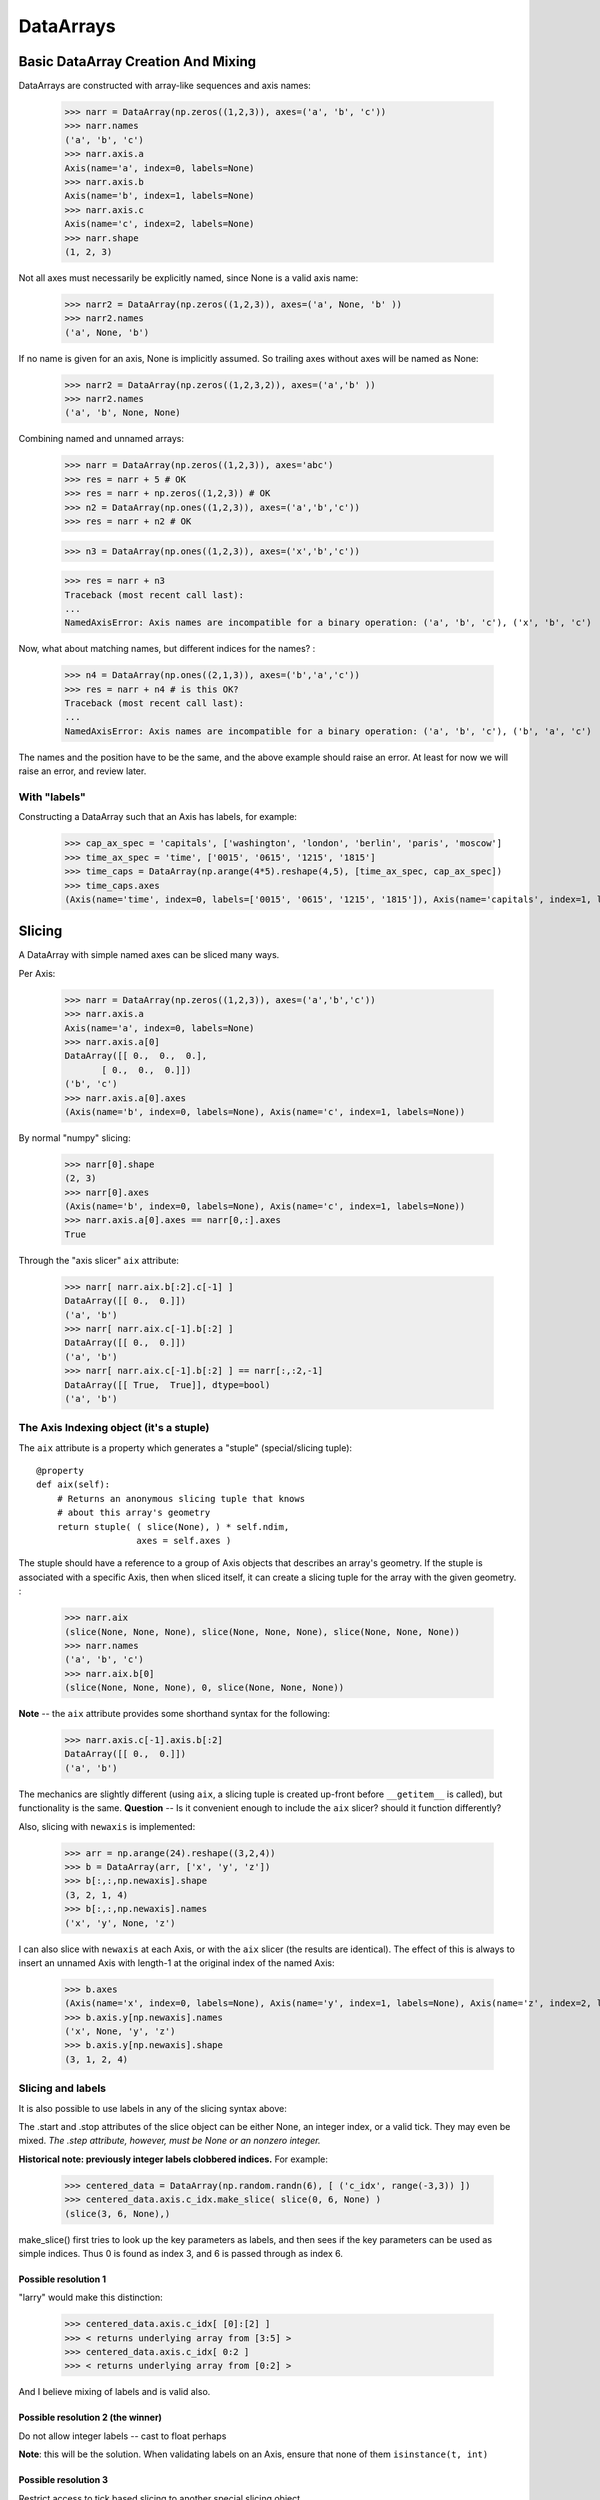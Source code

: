 .. testsetup::

    import numpy as np
    from datarray import DataArray

============
 DataArrays
============

.. _init_ufuncs:

Basic DataArray Creation And Mixing
===================================

DataArrays are constructed with array-like sequences and axis names:

    >>> narr = DataArray(np.zeros((1,2,3)), axes=('a', 'b', 'c'))
    >>> narr.names
    ('a', 'b', 'c')
    >>> narr.axis.a
    Axis(name='a', index=0, labels=None)
    >>> narr.axis.b
    Axis(name='b', index=1, labels=None)
    >>> narr.axis.c
    Axis(name='c', index=2, labels=None)
    >>> narr.shape
    (1, 2, 3)

Not all axes must necessarily be explicitly named, since None is a valid axis
name:

    >>> narr2 = DataArray(np.zeros((1,2,3)), axes=('a', None, 'b' ))
    >>> narr2.names
    ('a', None, 'b')

If no name is given for an axis, None is implicitly assumed.  So trailing axes
without axes will be named as None:

    >>> narr2 = DataArray(np.zeros((1,2,3,2)), axes=('a','b' ))
    >>> narr2.names
    ('a', 'b', None, None)

Combining named and unnamed arrays:

    >>> narr = DataArray(np.zeros((1,2,3)), axes='abc')
    >>> res = narr + 5 # OK
    >>> res = narr + np.zeros((1,2,3)) # OK
    >>> n2 = DataArray(np.ones((1,2,3)), axes=('a','b','c'))
    >>> res = narr + n2 # OK

    >>> n3 = DataArray(np.ones((1,2,3)), axes=('x','b','c'))

    >>> res = narr + n3
    Traceback (most recent call last):
    ...
    NamedAxisError: Axis names are incompatible for a binary operation: ('a', 'b', 'c'), ('x', 'b', 'c')


Now, what about matching names, but different indices for the names?
:

    >>> n4 = DataArray(np.ones((2,1,3)), axes=('b','a','c'))
    >>> res = narr + n4 # is this OK?
    Traceback (most recent call last):
    ...
    NamedAxisError: Axis names are incompatible for a binary operation: ('a', 'b', 'c'), ('b', 'a', 'c')

The names and the position have to be the same, and the above example should
raise an error.  At least for now we will raise an error, and review later.

With "labels"
------------

Constructing a DataArray such that an Axis has labels, for example:

    >>> cap_ax_spec = 'capitals', ['washington', 'london', 'berlin', 'paris', 'moscow']
    >>> time_ax_spec = 'time', ['0015', '0615', '1215', '1815']
    >>> time_caps = DataArray(np.arange(4*5).reshape(4,5), [time_ax_spec, cap_ax_spec])
    >>> time_caps.axes
    (Axis(name='time', index=0, labels=['0015', '0615', '1215', '1815']), Axis(name='capitals', index=1, labels=['washington', 'london', 'berlin', 'paris', 'moscow']))

.. _slicing:

Slicing
=======

A DataArray with simple named axes can be sliced many ways.

Per Axis:

    >>> narr = DataArray(np.zeros((1,2,3)), axes=('a','b','c'))
    >>> narr.axis.a
    Axis(name='a', index=0, labels=None)
    >>> narr.axis.a[0]
    DataArray([[ 0.,  0.,  0.],
           [ 0.,  0.,  0.]])
    ('b', 'c')
    >>> narr.axis.a[0].axes
    (Axis(name='b', index=0, labels=None), Axis(name='c', index=1, labels=None))

By normal "numpy" slicing:

    >>> narr[0].shape
    (2, 3)
    >>> narr[0].axes
    (Axis(name='b', index=0, labels=None), Axis(name='c', index=1, labels=None))
    >>> narr.axis.a[0].axes == narr[0,:].axes
    True

Through the "axis slicer" ``aix`` attribute:

    >>> narr[ narr.aix.b[:2].c[-1] ]
    DataArray([[ 0.,  0.]])
    ('a', 'b')
    >>> narr[ narr.aix.c[-1].b[:2] ]
    DataArray([[ 0.,  0.]])
    ('a', 'b')
    >>> narr[ narr.aix.c[-1].b[:2] ] == narr[:,:2,-1]
    DataArray([[ True,  True]], dtype=bool)
    ('a', 'b')

The Axis Indexing object (it's a stuple)
----------------------------------------

The ``aix`` attribute is a property which generates a "stuple" (special/slicing tuple)::

    @property
    def aix(self):
        # Returns an anonymous slicing tuple that knows
        # about this array's geometry
        return stuple( ( slice(None), ) * self.ndim,
                       axes = self.axes )


The stuple should have a reference to a group of Axis objects that describes an
array's geometry. If the stuple is associated with a specific Axis, then when
sliced itself, it can create a slicing tuple for the array with the given
geometry.
:

    >>> narr.aix
    (slice(None, None, None), slice(None, None, None), slice(None, None, None))
    >>> narr.names
    ('a', 'b', 'c')
    >>> narr.aix.b[0]
    (slice(None, None, None), 0, slice(None, None, None))

**Note** -- the ``aix`` attribute provides some shorthand syntax for the following:

    >>> narr.axis.c[-1].axis.b[:2]
    DataArray([[ 0.,  0.]])
    ('a', 'b')

The mechanics are slightly different (using ``aix``, a slicing tuple is created
up-front before ``__getitem__`` is called), but functionality is the same.
**Question** -- Is it convenient enough to include the ``aix`` slicer? should
it function differently?

Also, slicing with ``newaxis`` is implemented:

    >>> arr = np.arange(24).reshape((3,2,4))
    >>> b = DataArray(arr, ['x', 'y', 'z'])
    >>> b[:,:,np.newaxis].shape
    (3, 2, 1, 4)
    >>> b[:,:,np.newaxis].names
    ('x', 'y', None, 'z')

I can also slice with ``newaxis`` at each Axis, or with the ``aix`` slicer (the
results are identical). The effect of this is always to insert an unnamed
Axis with length-1 at the original index of the named Axis:

    >>> b.axes
    (Axis(name='x', index=0, labels=None), Axis(name='y', index=1, labels=None), Axis(name='z', index=2, labels=None))
    >>> b.axis.y[np.newaxis].names
    ('x', None, 'y', 'z')
    >>> b.axis.y[np.newaxis].shape
    (3, 1, 2, 4)

Slicing and labels
-----------------

It is also possible to use labels in any of the slicing syntax above:

.. doctest::

    >>> time_caps #doctest: +NORMALIZE_WHITESPACE
    DataArray([[ 0,  1,  2,  3,  4],
     [ 5,  6,  7,  8,  9],
     [10, 11, 12, 13, 14],
     [15, 16, 17, 18, 19]])
    ('time', 'capitals')
    >>> time_caps.axis.capitals['berlin'::-1] #doctest: +NORMALIZE_WHITESPACE
    DataArray([[ 2,  1,  0],
     [ 7,  6,  5],
     [12, 11, 10],
     [17, 16, 15]])
    ('time', 'capitals')
    >>> time_caps.axis.time['0015':'1815'] #doctest: +NORMALIZE_WHITESPACE
    DataArray([[ 0,  1,  2,  3,  4],
     [ 5,  6,  7,  8,  9],
     [10, 11, 12, 13, 14]])
    ('time', 'capitals')
    >>> time_caps[:, 'london':3] #doctest: +NORMALIZE_WHITESPACE
    DataArray([[ 1,  2],
     [ 6,  7],
     [11, 12],
     [16, 17]])
    ('time', 'capitals')


The .start and .stop attributes of the slice object can be either None, an
integer index, or a valid tick. They may even be mixed. *The .step attribute,
however, must be None or an nonzero integer.*

**Historical note: previously integer labels clobbered indices.** For example:

    >>> centered_data = DataArray(np.random.randn(6), [ ('c_idx', range(-3,3)) ])
    >>> centered_data.axis.c_idx.make_slice( slice(0, 6, None) )
    (slice(3, 6, None),)

make_slice() first tries to look up the key parameters as labels, and then sees
if the key parameters can be used as simple indices. Thus 0 is found as index
3, and 6 is passed through as index 6.

Possible resolution 1
~~~~~~~~~~~~~~~~~~~~~

"larry" would make this distinction:

    >>> centered_data.axis.c_idx[ [0]:[2] ]
    >>> < returns underlying array from [3:5] >
    >>> centered_data.axis.c_idx[ 0:2 ]
    >>> < returns underlying array from [0:2] >

And I believe mixing of labels and is valid also.

Possible resolution 2 (the winner)
~~~~~~~~~~~~~~~~~~~~~~~~~~~~~~~~~~

Do not allow integer labels -- cast to float perhaps

**Note**: this will be the solution. When validating labels on an Axis, ensure
that none of them ``isinstance(t, int)``


Possible resolution 3
~~~~~~~~~~~~~~~~~~~~~

Restrict access to tick based slicing to another special slicing object.

.. _broadcasting:

Broadcasting
============

What about broadcasting between two named arrays, where the broadcasting
adds an axis? All ordinary NumPy rules for shape compatibility apply.
Additionally, DataArray imposes axis name consistency rules.

The broadcasted DataArray below, "a", takes on dummy dimensions that are taken
to be compatible with the larger DataArray:

    >>> b = DataArray(np.ones((3,3)), axes=('x','y'))
    >>> a = DataArray(np.ones((3,)), axes=('y',))
    >>> res = 2*b - a
    >>> res
    DataArray([[ 1.,  1.,  1.],
     [ 1.,  1.,  1.],
     [ 1.,  1.,  1.]])
    ('x', 'y')

When there are unnamed dimensions, they also must be consistently oriented
across arrays when broadcasting:

    >>> b = DataArray(np.random.randn(3,2,4), ['x', None, 'y'])
    >>> a = DataArray(np.random.randn(2,4), [None, 'y'])
    >>> res = a + b
    >>> res
    DataArray([[[-0.06487062,  1.58301239,  0.74446424,  1.08379646],
      [ 1.06747405, -1.83001368,  3.61478199, -0.55349716]],

	 [[-1.39792187,  2.29882562,  0.56549005,  1.24946248],
	  [ 0.70568938, -2.39824403,  3.5630711 , -0.19336178]],

	 [[-0.48030142,  0.35936638,  0.20565394,  0.83436278],
	  [-1.03604339, -1.59288828,  2.25200683, -0.75328268]]])
  ('x', None, 'y')

We already know that if the dimension names don't match, this won't be allowed (even though the shapes are correct):

    >>> b = DataArray(np.ones((3,3)), axes=('x','y'))
    >>> a = DataArray(np.ones((3,)), axes=('x',))
    >>> res = 2*b - a
    ------------------------------------------------------------
    Traceback (most recent call last):
    ...
    NamedAxisError: Axis names are incompatible for a binary operation: ('x', 'y'), ('x',)

But a numpy idiom for padding dimensions helps us in this case:

    >>> res = 2*b - a[:,None]
    >>> res
    DataArray([[ 1.,  1.,  1.],
     [ 1.,  1.,  1.],
     [ 1.,  1.,  1.]])
    ('x', 'y')

In other words, this scenario is also a legal combination:

    >>> a2 = a[:,None]
    >>> a2.names
    ('x', None)
    >>> b + a2
    DataArray([[ 2.,  2.,  2.],
     [ 2.,  2.,  2.],
     [ 2.,  2.,  2.]])
    ('x', 'y')

The rule for dimension compatibility is that any two axes match if one of the following is true

* their (name, length) pairs are equal
* their dimensions are broadcast-compatible, and their axes are equal
* their dimensions are broadcast-compatible, and their axes are
  non-conflicting (ie, one or both are None)

**Question** -- what about this situation:

    >>> b = DataArray(np.ones((3,3)), axes=('x','y'))
    >>> a = DataArray(np.ones((3,1)), axes=('x','y'))
    >>> a+b
    DataArray([[ 2.,  2.,  2.],
     [ 2.,  2.,  2.],
     [ 2.,  2.,  2.]])
    ('x', 'y')

The broadcasting rules currently allow this combination. I'm inclined to allow
it. Even though the axes are different lengths in ``a`` and ``b``, and
therefore *might* be considered different logical axes, there is no actual
information collision from ``a.axis.y``.

.. _iteration:

Iteration
=========

seems to work:

    >>> for foo in time_caps:
    ...     print foo
    ...     print foo.axes
    ...
    [0 1 2 3 4]
    ('capitals',)
    (Axis(name='capitals', index=0, labels=['washington', 'london', 'berlin', 'paris', 'moscow']),)
    [5 6 7 8 9]
    ('capitals',)
    (Axis(name='capitals', index=0, labels=['washington', 'london', 'berlin', 'paris', 'moscow']),)
    [10 11 12 13 14]
    ('capitals',)
    (Axis(name='capitals', index=0, labels=['washington', 'london', 'berlin', 'paris', 'moscow']),)
    [15 16 17 18 19]
    ('capitals',)
    (Axis(name='capitals', index=0, labels=['washington', 'london', 'berlin', 'paris', 'moscow']),)

    >>> for foo in time_caps.T:
        print foo
        print foo.axes
    ...
    [ 0  5 10 15]
    ('time',)
    (Axis(name='time', index=0, labels=['0015', '0615', '1215', '1815']),)
    [ 1  6 11 16]
    ('time',)
    (Axis(name='time', index=0, labels=['0015', '0615', '1215', '1815']),)
    [ 2  7 12 17]
    ('time',)
    (Axis(name='time', index=0, labels=['0015', '0615', '1215', '1815']),)
    [ 3  8 13 18]
    ('time',)
    (Axis(name='time', index=0, labels=['0015', '0615', '1215', '1815']),)
    [ 4  9 14 19]
    ('time',)
    (Axis(name='time', index=0, labels=['0015', '0615', '1215', '1815']),)

Or even more conveniently:

    >>> for foo in time_caps.axis.capitals:
    ...     print foo
    ...
    [ 0  5 10 15]
    ('time',)
    [ 1  6 11 16]
    ('time',)
    [ 2  7 12 17]
    ('time',)
    [ 3  8 13 18]
    ('time',)
    [ 4  9 14 19]
    ('time',)

.. _transposition:

Transposition of Axes
=====================

Transposition of a DataArray preserves the dimension names, and updates the
corresponding indices:

    >>> b.shape
    (3, 2, 4)
    >>> b.axes
    (Axis(name='x', index=0, labels=None), Axis(name=None, index=1, labels=None), Axis(name='y', index=2, labels=None))
    >>> b.T.shape
    (4, 2, 3)
    >>> b.T.axes
    (Axis(name='y', index=0, labels=None), Axis(name=None, index=1, labels=None), Axis(name='x', index=2, labels=None))

.. _label_updates:

Changing Names on DataArrays
=============================

Tricky Attributes
-----------------

* .names -- currently a mutable list of Axis.name attributes
* .axes -- currently a mutable list of Axis objects
* .axis -- a key-to-attribute dictionary

Need an event-ful way to change an Axis's label, such that all the above
attributes are updated.

**Proposed solution**: 

1. use a set_label() method. This will consequently update the parent array's 
    (names, axes, axis) attributes. 
2. make the mutable lists into *tuples* to deny write access.
3. make the KeyStruct ``.axis`` have write-once access 

.. _todo:

ToDo
====

* Support DataArray instances with mixed axes: simple ones with no values 
  and 'fancy' ones with data in them.  Syntax?

``a = DataArray.from_names(data, axes=['a','b','c'])``

``b = DataArray(data, axes=[('a',['1','2','3']), ('b',['one','two']), ('c',['red','black'])])``

``c = DataArray(data, axes=[('a',['1','2','3']), ('b',None), ('c',['red','black'])])``

* Can a, b, and c be combined in binary operations, given the different tick
  combinations?
* How to handle complicated reshaping (not flattening or, padding/trimming with
  1s) 
* Units support (Darren's)
* Jagged arrays? Kilian's suggestion.  Drop the base array altogether, and
  access data via the .axis objects alone.
* "Enum dtype", could be useful for event selection.
* "Ordered factors"? Something R supports.
* How many axis classes?

* Allowing non-string axis names?

- At least they must be hashable...
- Serialization?


* Allowing multiple names per axis?


* Rob Speer's proposal for purely top-level, 'magical' attributes?


* Finish the semantics of .lix indexing, especially with regards to what it
  should do when integer labels are present.

* What should a.axis.x[object] do: .lix-style indexing or pure numpy indexing?

Indexing semantics possibilities
--------------------------------

1. .lix: Integers always labels.  a.lix[3:10] means labels 3 and 10 MUST exist.

2. .nix: Integers are never treated as labels.

3. .awful_ix: 1, then 2.


Axis api
--------
If a is an axis from an array: a = x.axis.a

- a.at(key): return the slice at that key, with one less dimension than x
- a.keep(keys): join slices for given keys, dims=dims(x)
- a.drop(keys): like keep, but the opposite

a[i] valid cases:

- i: integer => normal numpy scalar indexing, one less dim than x
- i: slice: numpy view slicing.  same dims as x, must recover the labels 
- i: list/array: numpy fancy indexing, as long as the index list is 1d only.

